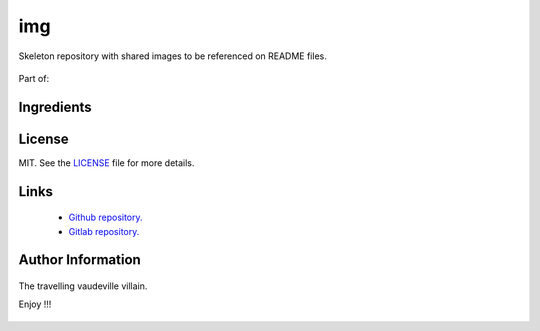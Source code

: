 ===========
img
===========

  .. image:: img.png
     :alt: img

Skeleton repository with shared images to be referenced on README files.

  .. image:: crossbones.png
     :alt: crossbones

  .. image:: ghost_rider.png
     :alt: ghost_rider

  .. image:: red_skull.png
     :alt: red_skull

  .. image:: skeletor.png
     :alt: skeletor

Part of:

  .. image:: doombots.png
     :alt: doombots

-----------
Ingredients
-----------

  .. image:: amanita.png
     :target: https://es.wikipedia.org/wiki/Amanita_muscaria
     :alt: amanita

  .. image:: ansible.png
     :target: https://www.ansible.com
     :alt: ansible

  .. image:: apt.png
     :target: https://wiki.debian.org/Apt
     :alt: apt

  .. image:: bash.png
     :target: https://www.gnu.org/software/bash
     :alt: bash

  .. image:: click.png
     :target: https://click.palletsprojects.com/en/7.x
     :alt: click

  .. image:: debian.png
     :target: https://www.debian.org
     :alt: debian

  .. image:: direnv.png
     :target: https://direnv.net
     :alt: direnv

  .. image:: docker.png
     :target: https://www.docker.com
     :alt: docker

  .. image:: emacs.png
     :target: https://www.gnu.org/software/emacs
     :alt: emacs

  .. image:: git.png
     :target: https://git-scm.com
     :alt: git

  .. image:: gnome.png
     :target: https://www.gnome.org
     :alt: gnome

  .. image:: grafana.png
     :target: https://grafana.com/
     :alt: grafana

  .. image:: graphite.png
     :target: https://graphiteapp.org/
     :alt: graphite

  .. image:: kvm.png
     :target: https://www.linux-kvm.org
     :alt: kvm

  .. image:: lxc.png
     :target: https://linuxcontainers.org
     :alt: lxc

  .. image:: mosquitto.png
     :target: https://mosquitto.org/
     :alt: mosquitto

  .. image:: nginx.png
     :target: https://nginx.org/
     :alt: nginx

  .. image:: nodered.png
     :target: https://nodered.org/

  .. image:: npm.png
     :target: https://www.npmjs.com/
     :alt: npm

  .. image:: yarn.png
     :target: http://yarnpkg.com/
     :alt: yarn

  .. image:: oo-framework.png
     :target: https://github.com/niieani/bash-oo-framework
     :alt: oo-framework

  .. image:: platformio.png
     :target: https://platformio.org/
     :alt: platformio

  .. image:: poetry.png
     :target: https://poetry.eustace.io
     :alt: poetry

  .. image:: python.png
     :target: https://www.python.org
     :alt: python

  .. image:: qemu.png
     :target: https://www.qemu.org
     :alt: qemu

  .. image:: reestructuredtext.png
     :target: http://docutils.sourceforge.net/rst.html
     :alt: reestructuredtext

  .. image:: sphinx.png
     :target: http://www.sphinx-doc.org
     :alt: sphinx

  .. image:: tox.png
     :target: https://tox.readthedocs.io/en/latest
     :alt: tox

  .. image:: travis.png
     :target: https://travis-ci.org/
     :alt: travis

  .. image:: xorriso.png
     :target: https://www.gnu.org/software/xorriso
     :alt: xorriso

  .. image:: yad.png
     :target: https://www.systutorials.com/docs/linux/man/1-yad
     :alt: yad

-------
License
-------

MIT. See the `LICENSE <https://raw.githubusercontent.com/constrict0r/img/master/LICENSE>`_ file for more details.

-----
Links
-----
  - `Github repository. <https://github.com/constrict0r/img>`_
  - `Gitlab repository. <https://gitlab.com/constrict0r/img>`_

------------------
Author Information
------------------

  .. image:: author.png
     :target: https://gitlab.com/constrict0r
     :alt: doom

The travelling vaudeville villain.

Enjoy !!!

  .. image:: enjoy.png
     :alt: enjoy